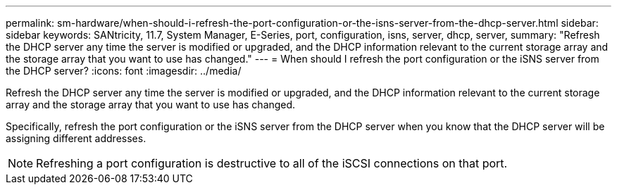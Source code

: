 ---
permalink: sm-hardware/when-should-i-refresh-the-port-configuration-or-the-isns-server-from-the-dhcp-server.html
sidebar: sidebar
keywords: SANtricity, 11.7, System Manager, E-Series, port, configuration, isns, server, dhcp, server,
summary: "Refresh the DHCP server any time the server is modified or upgraded, and the DHCP information relevant to the current storage array and the storage array that you want to use has changed."
---
= When should I refresh the port configuration or the iSNS server from the DHCP server?
:icons: font
:imagesdir: ../media/

[.lead]
Refresh the DHCP server any time the server is modified or upgraded, and the DHCP information relevant to the current storage array and the storage array that you want to use has changed.

Specifically, refresh the port configuration or the iSNS server from the DHCP server when you know that the DHCP server will be assigning different addresses.

[NOTE]
====
Refreshing a port configuration is destructive to all of the iSCSI connections on that port.
====
